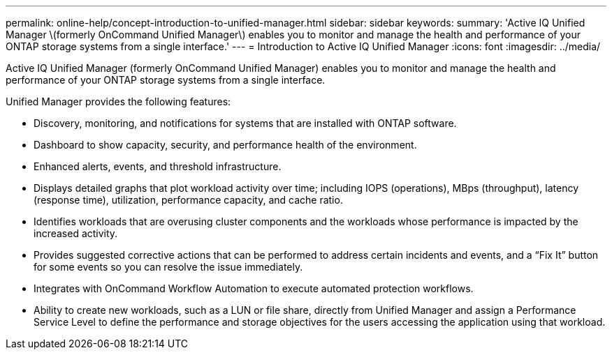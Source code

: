---
permalink: online-help/concept-introduction-to-unified-manager.html
sidebar: sidebar
keywords: 
summary: 'Active IQ Unified Manager \(formerly OnCommand Unified Manager\) enables you to monitor and manage the health and performance of your ONTAP storage systems from a single interface.'
---
= Introduction to Active IQ Unified Manager
:icons: font
:imagesdir: ../media/

[.lead]
Active IQ Unified Manager (formerly OnCommand Unified Manager) enables you to monitor and manage the health and performance of your ONTAP storage systems from a single interface.

Unified Manager provides the following features:

* Discovery, monitoring, and notifications for systems that are installed with ONTAP software.
* Dashboard to show capacity, security, and performance health of the environment.
* Enhanced alerts, events, and threshold infrastructure.
* Displays detailed graphs that plot workload activity over time; including IOPS (operations), MBps (throughput), latency (response time), utilization, performance capacity, and cache ratio.
* Identifies workloads that are overusing cluster components and the workloads whose performance is impacted by the increased activity.
* Provides suggested corrective actions that can be performed to address certain incidents and events, and a "`Fix It`" button for some events so you can resolve the issue immediately.
* Integrates with OnCommand Workflow Automation to execute automated protection workflows.
* Ability to create new workloads, such as a LUN or file share, directly from Unified Manager and assign a Performance Service Level to define the performance and storage objectives for the users accessing the application using that workload.
